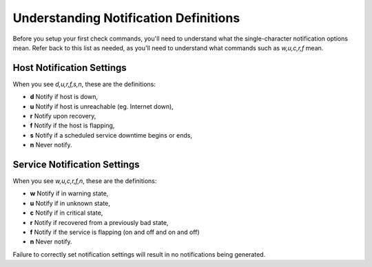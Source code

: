 Understanding Notification Definitions
======================================

Before you setup your first check commands, you'll need to understand what the single-character notification options mean. Refer back to this list as needed, as you'll need to understand what commands such as `w,u,c,r,f` mean.

Host Notification Settings
--------------------------

When you see `d,u,r,f,s,n`, these are the definitions:

* **d** Notify if host is down,
* **u** Notify if host is unreachable (eg. Internet down),
* **r** Notify upon recovery,
* **f** Notify if the host is flapping,
* **s** Notify if a scheduled service downtime begins or ends,
* **n** Never notify.

.. Exercise:: The NEMS Server sample host uses the *linux-server* Host Template. So rather than having to set the notification options within the host itself, we set these within the template. Can you determine from the above list what the default notification settings are for *linux-server* devices by looking at the host template? You'll find the *linux-server* Host Template in Configuration -> NEMS Configurator. Press the *Show* button next to *Host templates* on the menu, followed by the edit pencil next to *linux-server*.

Service Notification Settings
-----------------------------

When you see `w,u,c,r,f,n`, these are the definitions:

* **w** Notify if in warning state,
* **u** Notify if in unknown state,
* **c** Notify if in critical state,
* **r** Notify if recovered from a previously bad state,
* **f** Notify if the service is flapping (on and off and on and off)
* **n** Never notify.

Failure to correctly set notification settings will result in no notifications being generated.
